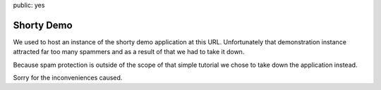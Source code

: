 public: yes

Shorty Demo
===========

We used to host an instance of the shorty demo application at this URL.
Unfortunately that demonstration instance attracted far too many spammers
and as a result of that we had to take it down.

Because spam protection is outside of the scope of that simple tutorial we
chose to take down the application instead.

Sorry for the inconveniences caused.
